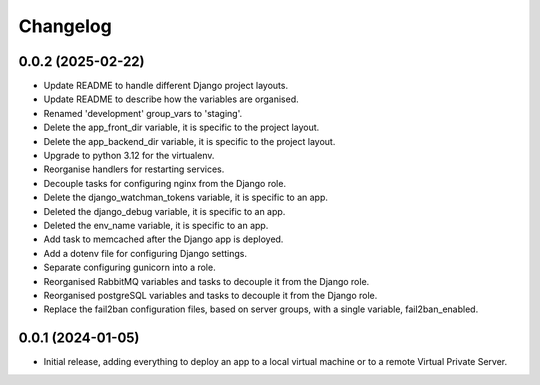 =========
Changelog
=========

0.0.2 (2025-02-22)
------------------
* Update README to handle different Django project layouts.

* Update README to describe how the variables are organised.

* Renamed 'development' group_vars to 'staging'.

* Delete the app_front_dir variable, it is specific to the project layout.

* Delete the app_backend_dir variable, it is specific to the project layout.

* Upgrade to python 3.12 for the virtualenv.

* Reorganise handlers for restarting services.

* Decouple tasks for configuring nginx from the Django role.

* Delete the django_watchman_tokens variable, it is specific to an app.

* Deleted the django_debug variable, it is specific to an app.

* Deleted the env_name variable, it is specific to an app.

* Add task to memcached after the Django app is deployed.

* Add a dotenv file for configuring Django settings.

* Separate configuring gunicorn into a role.

* Reorganised RabbitMQ variables and tasks to decouple it from the Django role.

* Reorganised postgreSQL variables and tasks to decouple it from the Django role.

* Replace the fail2ban configuration files, based on server groups, with a
  single variable, fail2ban_enabled.

0.0.1 (2024-01-05)
------------------
* Initial release, adding everything to deploy an app to a local virtual machine
  or to a remote Virtual Private Server.

